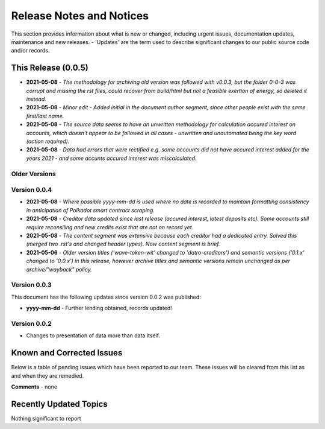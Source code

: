 Release Notes and Notices
===============================

This section provides information about what is new or changed, including urgent issues, documentation updates, maintenance and new releases. 
- 'Updates' are the term used to describe significant changes to our public source code and/or records. 

 
This Release (0.0.5)
~~~~~~~~~~~~~~~~~~~~~

- **2021-05-08** - `The methodology for archiving old version was followed with v0.0.3, but the folder 0-0-3 was corrupt and missing the rst files, could recover from build/html but not a feasible exertion of energy, so deleted it instead.`  
- **2021-05-08** - `Minor edit - Added initial in the document author segment, since other people exist with the same first/last name.`  
- **2021-05-08** - `The source data seems to have an unwritten methodology for calculation accured interest on accounts, which doesn't appear to be followed in all cases - unwritten and unautomated being the key word (action required).`  
- **2021-05-08** - `Data had errors that were rectified e.g. some accounts did not have accured interest added for the years 2021 - and some accunts accured interest was miscalculated.`      


Older Versions
####################


.. csv-table:: Older Versions of this Document
   :file: _static/olderversions.csv
   :widths: 20, 20, 20, 40
   :header-rows: 1
   

Version 0.0.4
###############

- **2021-05-08** - `Where possible yyyy-mm-dd is used where no date is recorded to maintain formatting consistency in anticipation of Polkadot smart contract scraping.`
- **2021-05-08** - `Creditor data updated since last release (accured interest, latest deposits etc). Some accounts still require reconsiling and new credits exist that are not on record yet.`
- **2021-05-08** - `The content segment was extensive because each creditor had a dedicated entry. Solved this (merged two .rst's and changed header types). Now content segment is brief.`
- **2021-05-06** - `Older version titles ('wave-token-wit' changed to 'datro-creditors') and semantic versions ('0.1.x' changed to '0.0.x') in this release, however archive titles and semantic versions remain unchanged as per archive/"wayback" policy.`

   
Version 0.0.3
###############

This document has the following updates since version 0.0.2 was published:

- **yyyy-mm-dd** - Further lending obtained, records updated!

Version 0.0.2
####################

- Changes to presentation of data more than data itself. 
   

Known and Corrected Issues
~~~~~~~~~~~~~~~~~~~~~~~~~~~~~~~~~~~~~~~~~~~~~~~~~~~~~~

Below is a table of pending issues which have been reported to our team. 
These issues will be cleared from this list as and when they are remedied. 

.. csv-table:: Known Issues
   :file: _static/issues.csv
   :widths: 20, 10, 15, 55
   :header-rows: 1


**Comments** - none 

Recently Updated Topics
~~~~~~~~~~~~~~~~~~~~~~~~

Nothing significant to report


